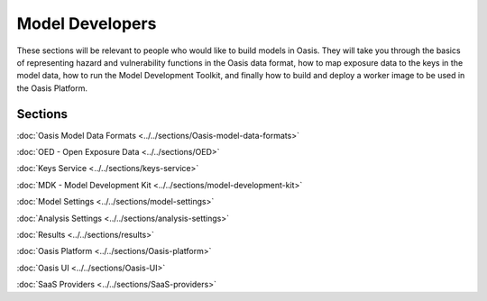 Model Developers
================

These sections will be relevant to people who would like to build models in Oasis. They will take you through the basics of 
representing hazard and vulnerability functions in the Oasis data format, how to map exposure data to the keys in the model 
data, how to run the Model Development Toolkit, and finally how to build and deploy a worker image to be used in the Oasis 
Platform.

Sections
--------

:doc:`Oasis Model Data Formats <../../sections/Oasis-model-data-formats>`

:doc:`OED - Open Exposure Data <../../sections/OED>`

:doc:`Keys Service <../../sections/keys-service>`

:doc:`MDK - Model Development Kit <../../sections/model-development-kit>`

:doc:`Model Settings <../../sections/model-settings>`

:doc:`Analysis Settings <../../sections/analysis-settings>`

:doc:`Results <../../sections/results>`

:doc:`Oasis Platform <../../sections/Oasis-platform>`

:doc:`Oasis UI <../../sections/Oasis-UI>`

:doc:`SaaS Providers <../../sections/SaaS-providers>`